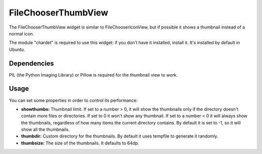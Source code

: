 FileChooserThumbView
====================

The FileChooserThumbView widget is similar to FileChooserIconView,
but if possible it shows a thumbnail instead of a normal icon.

The module "chardet" is required to use this widget: if you don't have
it installed, install it. It's installed by default in Ubuntu.

Dependencies
------------

PIL (the Python Imaging Library) or Pillow is required for the thumbnail view to work.

Usage
-----

You can set some properties in order to control its performance:

* **showthumbs:** Thumbnail limit. If set to a number > 0, it will show the thumbnails only if the directory doesn't contain more files or directories. If set to 0 it won't show any thumbnail. If set to a number < 0 it will always show the thumbnails, regardless of how many items the current directory contains. By default it is set to -1, so it will show all the thumbnails.
* **thumbdir:** Custom directory for the thumbnails. By default it uses tempfile to generate it randomly.
* **thumbsize:** The size of the thumbnails. It defaults to 64dp.
